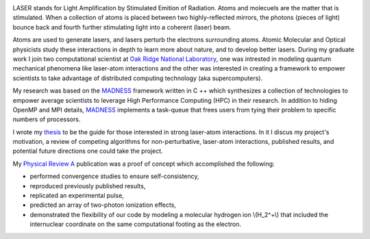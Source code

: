 .. title: laser-atom interaction
.. slug: laser-atom-interaction
.. date: 2021-01-04 12:34:35 UTC-05:00
.. tags: Science, Physics, 
.. category: Research
.. link: 
.. description: 
.. type: text
.. status: featured
.. has_math: true

.. image:: /images/ionization.jpg
    :width: 400
    :align: left


LASER stands for Light Amplification by Stimulated Emition of Radiation.
Atoms and molecuels are the matter that is stimulated.  When a collection
of atoms is placed between two highly-reflected mirrors, the photons 
(pieces of light) bounce back and fourth further stimulating light into
a coherent (laser) beam.

Atoms are used to generate lasers, and lasers perturb the electrons surrounding atoms.
Atomic Molecular and Optical physicists study these interactions in depth to learn more
about nature, and to develop better lasers. 
During my graduate work I join two computational scientist at `Oak Ridge National Laboratory`_,
one was intrested in modeling quantum mechanical phenomena like laser-atom interactions
and the other was interested in creating a framework to empower scientists to take advantage
of distributed computing technology (aka supercomputers).

My research was based on the MADNESS_ framework written in C ++ which synthesizes a collection of
technologies to empower average scientists to leverage High Performance Computing
(HPC) in their research. In addition to hiding OpenMP and MPI details, MADNESS_ implements
a task-queue that frees users from tying their problem to specific numbers of processors. 

I wrote my thesis_ to be the guide for those interested in strong laser-atom interactions.
In it I discus my project's motivation, a review of competing algorithms for non-perturbative,
laser-atom interactions, published results, and potential future directions one could take
the project.

My `Physical Review A`_ publication was a proof of concept which accomplished the following:

- performed convergence studies to ensure self-consistency,
- reproduced previously published results,
- replicated an experimental pulse,
- predicted an array of two-photon ionization effects,
- demonstrated the flexibility of our code by modeling a molecular hydrogen ion \\(H_2^+\\)
  that included the internuclear coordinate on the same computational footing as the electron.

.. _thesis: https://www.amazon.com/Laser-atom-interactions-multiresolution-Nicholas-Vence/dp/3639713575
.. _MADNESS: /madness
.. _`Oak Ridge National Laboratory`: https://www.ornl.gov/
.. _`Physical Review A`: https://journals.aps.org/pra/abstract/10.1103/PhysRevA.85.033403

